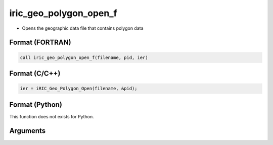 iric_geo_polygon_open_f
=======================

-  Opens the geographic data file that contains polygon data

Format (FORTRAN)
------------------
.. code-block:: fortran

   call iric_geo_polygon_open_f(filename, pid, ier)

Format (C/C++)
----------------
.. code-block:: c

   ier = iRIC_Geo_Polygon_Open(filename, &pid);

Format (Python)
----------------

This function does not exists for Python.

Arguments
---------

.. csv-table:: Arguments of iric_geo_polygon_open_f
   :file: iric_geo_polygon_open_f_args.csv
   :header-rows: 1

